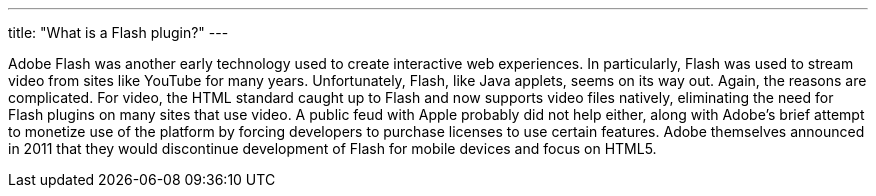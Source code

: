 ---
title: "What is a Flash plugin?"
---

Adobe Flash was another early technology used to create interactive web
experiences.
//
In particularly, Flash was used to stream video from sites like YouTube for
many years.
//
Unfortunately, Flash, like Java applets, seems on its way out.
//
Again, the reasons are complicated.
//
For video, the HTML standard caught up to Flash and now supports video files
natively, eliminating the need for Flash plugins on many sites that use video.
//
A public feud with Apple probably did not help either, along with Adobe's
brief attempt to monetize use of the platform by forcing developers to
purchase licenses to use certain features.
//
Adobe themselves announced in 2011 that they would discontinue development of
Flash for mobile devices and focus on HTML5.
